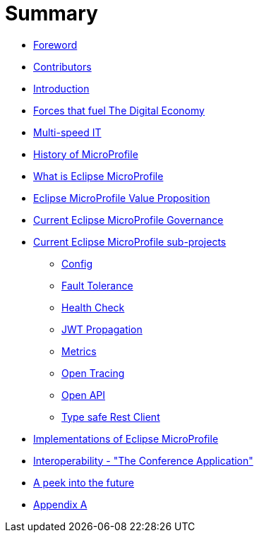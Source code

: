 = Summary

* link:foreword.adoc[Foreword]
* link:contributors.adoc[Contributors]
* link:README.adoc[Introduction]
* link:forces-that-fuel-the-digital-economy.adoc[Forces that fuel The Digital Economy]
* link:multi-speed-it.adoc[Multi-speed IT]
* link:history-of-microprofile.adoc[History of MicroProfile]
* link:what-is-eclipse-microprofile.adoc[What is Eclipse MicroProfile]
* link:eclipse-microprofile-value-proposition.adoc[Eclipse MicroProfile Value Proposition]
* link:current-eclipse-microprofile-governance.adoc[Current Eclipse MicroProfile Governance]
* link:current-eclipse-microprofile-sub-projects.adoc[Current Eclipse MicroProfile sub-projects]
** link:current-eclipse-microprofile-sub-projects/config.adoc[Config]
** link:current-eclipse-microprofile-sub-projects/fault-tolerance.adoc[Fault Tolerance]
** link:current-eclipse-microprofile-sub-projects/hc.adoc[Health Check]
** link:current-eclipse-microprofile-sub-projects/jwt-propagation.adoc[JWT Propagation]
** link:current-eclipse-microprofile-sub-projects/metrics.adoc[Metrics]
** link:current-eclipse-microprofile-sub-projects/open-tracing.adoc[Open Tracing]
** link:current-eclipse-microprofile-sub-projects/open-api.adoc[Open API]
** link:current-eclipse-microprofile-sub-projects/type-safe-rest-client.adoc[Type safe Rest Client]
* link:implementations-of-eclipse-microprofile.adoc[Implementations of Eclipse MicroProfile]
* link:interoperability-the-conference-application.adoc[Interoperability - &quot;The Conference Application&quot;]
* link:a-peek-into-the-future.adoc[A peek into the future]
* link:appendix-a.adoc[Appendix A]


